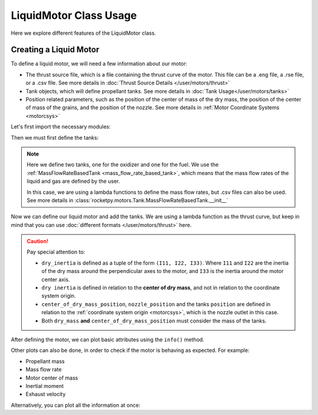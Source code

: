 LiquidMotor Class Usage
=======================

Here we explore different features of the LiquidMotor class. 

Creating a Liquid Motor
-----------------------

To define a liquid motor, we will need a few information about our motor:

- The thrust source file, which is a file containing the thrust curve of the 
  motor. This file can be a .eng file, a .rse file, or a .csv file. See more 
  details in :doc:`Thrust Source Details </user/motors/thrust>`
- Tank objects, which will define propellant tanks. See more details in 
  :doc:`Tank Usage</user/motors/tanks>`
- Position related parameters, such as the position of the center of mass of the
  dry mass, the position of the center of mass of the grains, and the position 
  of the nozzle. See more details in 
  :ref:`Motor Coordinate Systems <motorcsys>`

Let's first import the necessary modules:

.. jupyter-execute::

  from math import exp
  from rocketpy.motors import CylindricalTank, Fluid, LiquidMotor
  from rocketpy.motors.Tank import MassFlowRateBasedTank

Then we must first define the tanks:

.. seealso::
  :doc:`Tank Usage </user/motors/tanks>`


.. jupyter-execute::

  # Define fluids
  oxidizer_liq = Fluid(name="N2O_l", density=1220)
  oxidizer_gas = Fluid(name="N2O_g", density=1.9277)
  fuel_liq = Fluid(name="ethanol_l", density=789)
  fuel_gas = Fluid(name="ethanol_g", density=1.59)

  # Define tanks geometry
  tanks_shape = CylindricalTank(radius = 0.1, height = 1, spherical_caps = True)

  # Define tanks
  oxidizer_tank = MassFlowRateBasedTank(
      name="oxidizer tank",
      geometry=tanks_shape,
      flux_time=5,
      initial_liquid_mass=32,
      initial_gas_mass=0.1,
      liquid_mass_flow_rate_in=0,
      liquid_mass_flow_rate_out=lambda t: 32 / 3 * exp(-0.25 * t),
      gas_mass_flow_rate_in=0,
      gas_mass_flow_rate_out=0,
      liquid=oxidizer_liq,
      gas=oxidizer_gas,
  )

  fuel_tank = MassFlowRateBasedTank(
      name="fuel tank",
      geometry=tanks_shape,
      flux_time=5,
      initial_liquid_mass=21,
      initial_gas_mass=0.01,
      liquid_mass_flow_rate_in=0,
      liquid_mass_flow_rate_out=lambda t: 21 / 3 * exp(-0.25 * t),
      gas_mass_flow_rate_in=0,
      gas_mass_flow_rate_out=lambda t: 0.01 / 3 * exp(-0.25 * t),
      liquid=fuel_liq,
      gas=fuel_gas,
  )

.. note::
  Here we define two tanks, one for the oxidizer and one for the fuel. We use
  the :ref:`MassFlowRateBasedTank <mass_flow_rate_based_tank>`,
  which means that the mass flow rates of the liquid and gas are defined by the
  user. 
  
  In this case, we are using a lambda functions to define the mass flow rates,
  but .csv files can also be used. See more details in 
  :class:`rocketpy.motors.Tank.MassFlowRateBasedTank.__init__`

Now we can define our liquid motor and add the tanks. We are using a lambda function as the thrust
curve, but keep in mind that you can use 
:doc:`different formats </user/motors/thrust>` here. 

.. jupyter-execute::

  example_liquid = LiquidMotor(
      thrust_source=lambda t: 4000 - 100 * t**2,
      dry_mass=2,
      dry_inertia=(0.125, 0.125, 0.002),
      nozzle_radius=0.15,
      center_of_dry_mass_position=0.584,
      nozzle_position=0,
      burn_time=5,
      coordinate_system_orientation="nozzle_to_combustion_chamber",
  )
  example_liquid.add_tank(tank=oxidizer_tank, position=0.6)
  example_liquid.add_tank(tank=fuel_tank, position=1.8)


.. caution::
    Pay special attention to:

    - ``dry_inertia`` is defined as a tuple of the form ``(I11, I22, I33)``.
      Where ``I11`` and ``I22`` are the inertia of the dry mass around the
      perpendicular axes to the motor, and ``I33`` is the inertia around the
      motor center axis. 
    - ``dry inertia`` is defined in relation to the **center of dry mass**, and 
      not in relation to the coordinate system origin.
    - ``center_of_dry_mass_position``, ``nozzle_position`` and the tanks
      ``position`` are defined in relation to the 
      :ref:`coordinate system origin <motorcsys>`, which is the nozzle outlet in
      this case.
    - Both ``dry_mass`` **and** ``center_of_dry_mass_position`` must consider
      the mass of the tanks.

.. seealso:: 
    
    You can find details on each of the initialization parameters in 
    :class:`rocketpy.SolidMotor.__init__`

    And you can find details on adding tanks in :ref:`Adding Tanks`

After defining the motor, we can plot basic attributes using the ``info()``
method.

.. jupyter-execute::

  example_liquid.info()

Other plots can also be done, in order to check if the motor is behaving as expected.
For example:

- Propellant mass
- Mass flow rate
- Motor center of mass
- Inertial moment
- Exhaust velocity

.. jupyter-execute::

  example_liquid.propellant_mass.plot(0, 5)

.. jupyter-execute::

  example_liquid.mass_flow_rate.plot(0, 5)

.. jupyter-execute::

  example_liquid.center_of_mass.plot(0, 5)

.. jupyter-execute::

  example_liquid.I_11.plot(0, 5)

.. jupyter-execute::

  example_liquid.exhaust_velocity.plot(0, 5)

Alternatively, you can plot all the information at once:

.. jupyter-execute::

  example_liquid.all_info()
